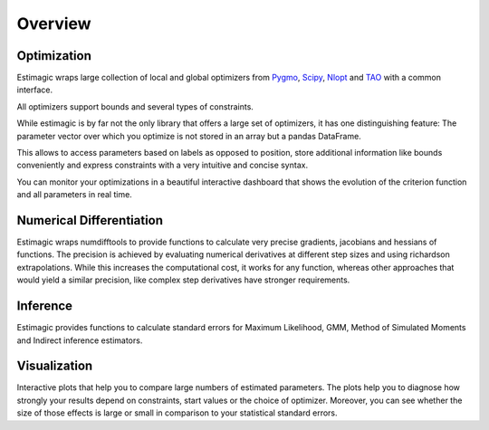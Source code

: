 ========
Overview
========


Optimization
============

Estimagic wraps large collection of local and global optimizers from
`Pygmo <https://esa.github.io/pagmo2/>`_,
`Scipy <https://docs.scipy.org/doc/scipy/reference/optimize.html>`_,
`Nlopt <https://nlopt.readthedocs.io/en/latest/>`_ and
`TAO <https://tinyurl.com/yyjaefmk>`_ with a common interface.

All optimizers support bounds and several types of constraints.

While estimagic is by far not the only library that offers a large set
of optimizers, it has one distinguishing feature: The parameter vector over
which you optimize is not stored in an array but a pandas DataFrame.

This allows to access parameters based on labels as opposed to position,
store additional information like bounds conveniently and express constraints
with a very intuitive and concise syntax.

You can monitor your optimizations in a beautiful interactive dashboard that
shows the evolution of the criterion function and all parameters in real time.

Numerical Differentiation
=========================

Estimagic wraps numdifftools to provide functions to calculate very
precise gradients, jacobians and hessians of functions. The precision is
achieved by evaluating numerical derivatives at different step sizes and using
richardson extrapolations. While this increases the computational cost, it
works for any function, whereas other approaches that would yield a similar
precision, like complex step derivatives have stronger requirements.


Inference
=========

Estimagic provides functions to calculate standard errors for Maximum
Likelihood, GMM, Method of Simulated Moments and Indirect inference estimators.

Visualization
=============

Interactive plots that help you to compare large numbers of estimated
parameters. The plots help you to diagnose how strongly your results depend on
constraints, start values or the choice of optimizer. Moreover, you can see
whether the size of those effects is large or small in comparison to your
statistical standard errors.







